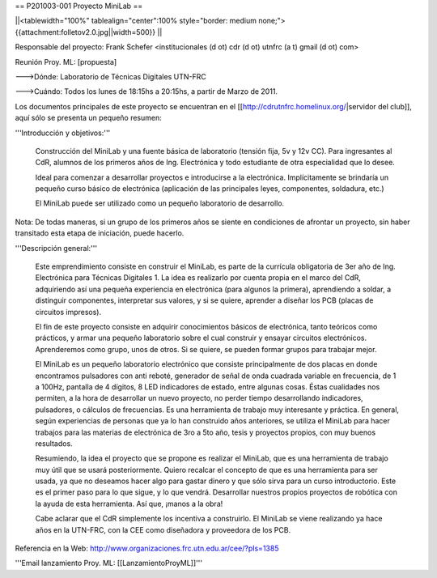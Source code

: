 == P201003-001 Proyecto MiniLab ==

||<tablewidth="100%" tablealign="center":100% style="border: medium none;"> {{attachment:folletov2.0.jpg||width=500}} ||

Responsable del proyecto: Frank Schefer <institucionales (d ot) cdr (d ot) utnfrc (a t) gmail (d ot) com>

Reunión Proy. ML: [propuesta]

--->Dónde: Laboratorio de Técnicas Digitales UTN-FRC

--->Cuándo: Todos los lunes de 18:15hs a 20:15hs, a partir de Marzo de 2011.

Los documentos principales de este proyecto se encuentran en el [[http://cdrutnfrc.homelinux.org/|servidor del club]], aquí sólo se presenta un pequeño resumen:

'''Introducción y objetivos:'''

    Construcción del MiniLab y una fuente básica de laboratorio (tensión fija, 5v y 12v CC). Para ingresantes al CdR, alumnos de los primeros años de Ing. Electrónica y todo estudiante de otra especialidad que lo desee.

    Ideal para comenzar a desarrollar proyectos e introducirse a la electrónica. Implícitamente se brindaría un pequeño curso básico de electrónica (aplicación de las principales leyes, componentes, soldadura, etc.)

    El MiniLab puede ser utilizado como un pequeño laboratorio de desarrollo.

Nota: De todas maneras, si un grupo de los primeros años se siente en condiciones de afrontar un proyecto, sin haber transitado esta etapa de iniciación, puede hacerlo.

'''Descripción general:'''

    Este emprendimiento consiste en construir el MiniLab, es parte de la currícula obligatoria de 3er año de Ing. Electrónica para Técnicas Digitales 1. La idea es realizarlo por cuenta propia en el marco del CdR, adquiriendo así una pequeña experiencia en electrónica (para algunos la primera), aprendiendo a soldar, a distinguir componentes, interpretar sus valores, y si se quiere, aprender a diseñar los PCB (placas de circuitos impresos).

    El fin de este proyecto consiste en adquirir conocimientos básicos de electrónica, tanto teóricos como prácticos, y armar una pequeño laboratorio sobre el cual construir y ensayar circuitos electrónicos. Aprenderemos como grupo, unos de otros. Si se quiere, se pueden formar grupos para trabajar mejor.

    El MiniLab es un pequeño laboratorio electrónico que consiste principalmente de dos placas en donde encontramos pulsadores con anti reboté, generador de señal de onda cuadrada variable en frecuencia, de 1 a 100Hz, pantalla de 4 dígitos, 8 LED indicadores de estado, entre algunas cosas. Éstas cualidades nos permiten, a la hora de desarrollar un nuevo proyecto, no perder tiempo desarrollando indicadores, pulsadores, o cálculos de frecuencias. Es una herramienta de trabajo muy interesante y práctica. En general, según experiencias de personas que ya lo han construido años anteriores, se utiliza el MiniLab para hacer trabajos para las materias de electrónica de 3ro a 5to año, tesis y proyectos propios, con muy buenos resultados.

    Resumiendo, la idea el proyecto que se propone es realizar el MiniLab, que es una herramienta de trabajo muy útil que se usará posteriormente. Quiero recalcar el concepto de que es una herramienta para ser usada, ya que no deseamos hacer algo para gastar dinero y que sólo sirva para un curso introductorio. Este es el primer paso para lo que sigue, y lo que vendrá. Desarrollar nuestros propios proyectos de robótica con la ayuda de esta herramienta. Así que, ¡manos a la obra!

    Cabe aclarar que el CdR simplemente los incentiva a construirlo. El MiniLab se viene realizando ya hace años en la UTN-FRC, con la CEE como diseñadora y proveedora de los PCB.

Referencia en la Web: http://www.organizaciones.frc.utn.edu.ar/cee/?pIs=1385

'''Email lanzamiento Proy. ML: [[LanzamientoProyML]]'''
